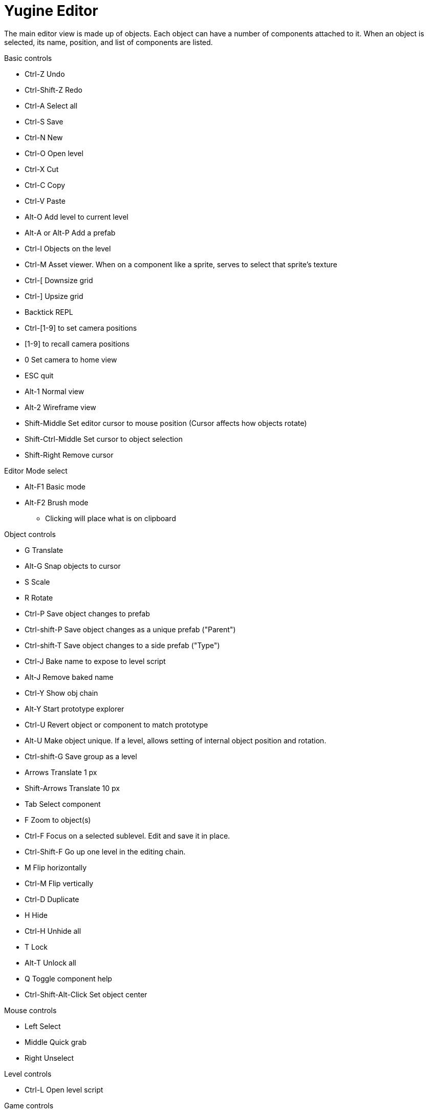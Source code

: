 = Yugine Editor

The main editor view is made up of objects. Each object can have a
number of components attached to it. When an object is selected, its
name, position, and list of components are listed.

.Basic controls
* Ctrl-Z Undo
* Ctrl-Shift-Z Redo
* Ctrl-A Select all
* Ctrl-S Save
* Ctrl-N New
* Ctrl-O Open level
* Ctrl-X Cut
* Ctrl-C Copy
* Ctrl-V Paste
* Alt-O Add level to current level
* Alt-A or Alt-P Add a prefab
* Ctrl-I Objects on the level
* Ctrl-M Asset viewer. When on a component like a sprite, serves to select that sprite's texture
* Ctrl-[ Downsize grid
* Ctrl-] Upsize grid
* Backtick REPL
* Ctrl-[1-9] to set camera positions
* [1-9] to recall camera positions
* 0 Set camera to home view
* ESC quit
* Alt-1 Normal view
* Alt-2 Wireframe view
* Shift-Middle Set editor cursor to mouse position (Cursor affects how objects rotate)
* Shift-Ctrl-Middle Set cursor to object selection
* Shift-Right Remove cursor

.Editor Mode select
* Alt-F1 Basic mode
* Alt-F2 Brush mode
  - Clicking will place what is on clipboard

.Object controls
* G Translate
* Alt-G Snap objects to cursor
* S Scale
* R Rotate
* Ctrl-P Save object changes to prefab
* Ctrl-shift-P Save object changes as a unique prefab ("Parent")
* Ctrl-shift-T Save object changes to a side prefab ("Type")
* Ctrl-J Bake name to expose to level script
* Alt-J Remove baked name
* Ctrl-Y Show obj chain
* Alt-Y Start prototype explorer
* Ctrl-U Revert object or component to match prototype
* Alt-U Make object unique. If a level, allows setting of internal object position and rotation.
* Ctrl-shift-G Save group as a level
* Arrows Translate 1 px
* Shift-Arrows Translate 10 px
* Tab Select component
* F Zoom to object(s)
* Ctrl-F Focus on a selected sublevel. Edit and save it in place.
* Ctrl-Shift-F Go up one level in the editing chain.
* M Flip horizontally
* Ctrl-M Flip vertically
* Ctrl-D Duplicate
* H Hide
* Ctrl-H Unhide all
* T Lock
* Alt-T Unlock all
* Q Toggle component help
* Ctrl-Shift-Alt-Click Set object center

.Mouse controls
* Left Select
* Middle Quick grab
* Right Unselect

.Level controls
* Ctrl-L Open level script

.Game controls
* F1 Debug draw
* F2 Config menu
* F3 Show bounding boxes
* F4 Show gizmos
* F5 Start
* F6 Pause
* F7 Stop
* F10 Toggle slow motion

== Components
Components all have their own set of controls. Many act similar to
objects. If a component has a position attribute, it will react as
expected to object grabbing; same with scaling, rotation, and so on.

If a component uses an asset, the asset viewer will serve to pick new
assets for it.

.Spline controls
* Ctrl-click Add a point
* Shift-click remove a point
* +,- Increase or decrease spline segments
* Ctrl-+,- Increase or decrease spline degrees. Put this to 1 for the spline to go point to point
* Alt-B,V Increase or decrease spline thickness

.Collider controls
* Alt-S Toggle sensor

= Yugine Programming

.Object functions

* start(): Called when the object is created, before the first update is ran
* update(dt): Called once per frame
* physupdate(dt): Called once per physics calculation
* stop(): Called when the object is killed
* collide(hit): Called when this object collides with another. If on a collider, specific to that collider
  - hit.hit: Gameobject ID of what's being hit
  - hit.velocity: Velocity of impact
  - hit.normal: Normal of impact

.Input
Input works by adding functions to an object, and then "controlling"
them. The format for a function is "input_[key]_[action]". [Action]
can be any of

- down: Called once per frame the key is down
- pressed: Called when the key is pressed
- released: called when the key is released

For example, "input_p_pressed()" will be called when p is pressed, and not again
until it is released and pressed again.

.Your game

When the engine runs, it executes config.js, and then game.js. A
window should be created in config.js, and custom code for prototypes
should be executed.

game.js is the place to open your first level.

.Levels

A level is a collection of objects. A level has a script associated
with it. The script is ran when the level is loaded.

Levels can be added to other levels. Each is independent and unique.
In this way, complicated behavior can easily be added up. For example,
a world might have a door that opens with a lever. The door and lever
can be saved off as their own level, and the level script can contain
the code that causes the door to open when the lever is thrown. Then,
as many door-lever levels can be added to your game as you want.

The two primary ways to add objects to the game are World.spawn, and
Level.add. World.spawn creates a single object in the world, Level.add
adds an entire level, along with its script.

Levels also can be checked for "completion". A level can be loaded
over many frames, and only have all of its contents appear once it's
finished loading. World.spawn is immediate.

Level.clear removes the level from the game world.

.Level scripting
Each level has a script which is ran when the level is loaded, or the
game is played. A single object declared in it called "scene" can be
used to expose itself to the rest of the game.
